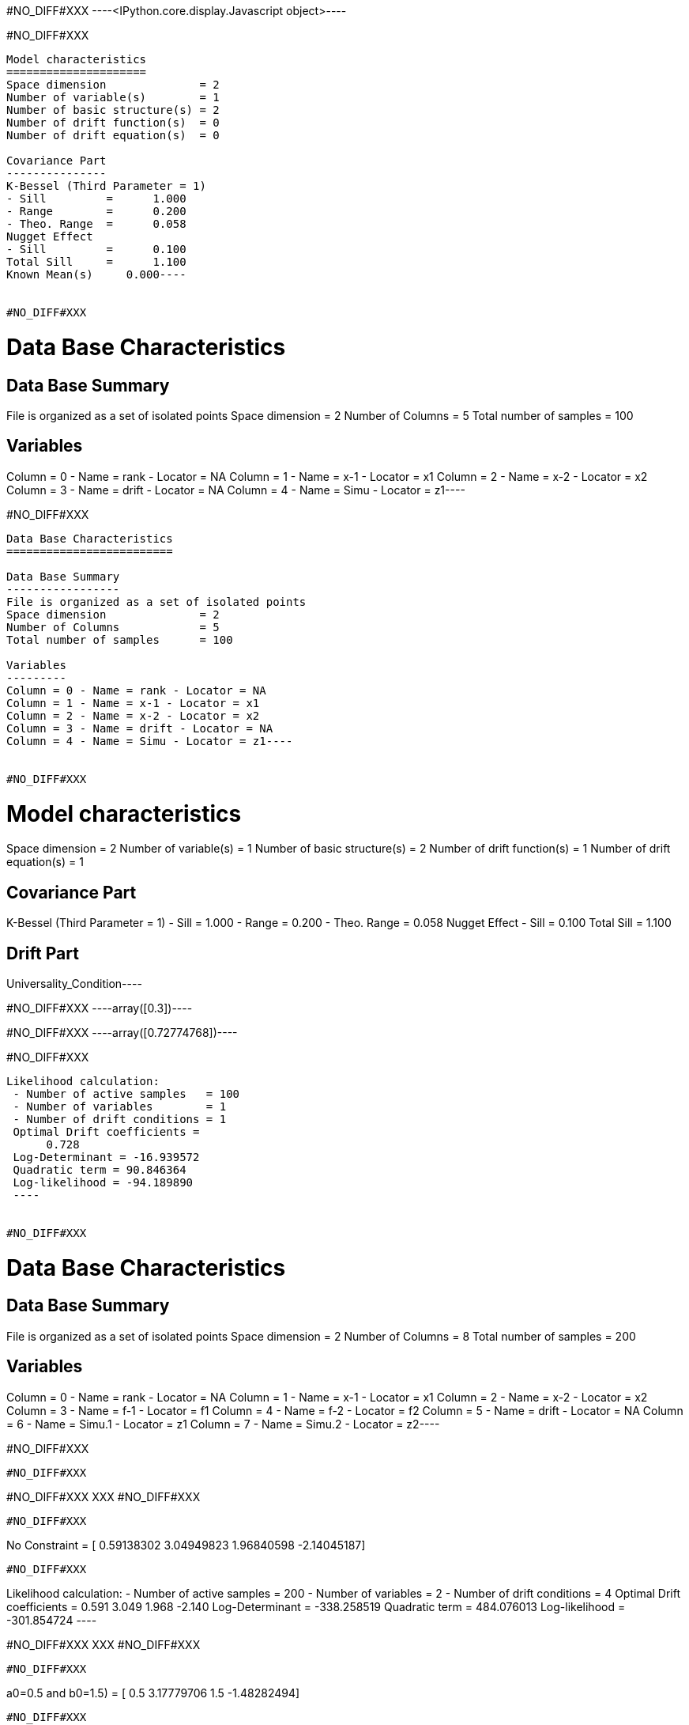 #NO_DIFF#XXX
----<IPython.core.display.Javascript object>----


#NO_DIFF#XXX
----
Model characteristics
=====================
Space dimension              = 2
Number of variable(s)        = 1
Number of basic structure(s) = 2
Number of drift function(s)  = 0
Number of drift equation(s)  = 0

Covariance Part
---------------
K-Bessel (Third Parameter = 1)
- Sill         =      1.000
- Range        =      0.200
- Theo. Range  =      0.058
Nugget Effect
- Sill         =      0.100
Total Sill     =      1.100
Known Mean(s)     0.000----


#NO_DIFF#XXX
----
Data Base Characteristics
=========================

Data Base Summary
-----------------
File is organized as a set of isolated points
Space dimension              = 2
Number of Columns            = 5
Total number of samples      = 100

Variables
---------
Column = 0 - Name = rank - Locator = NA
Column = 1 - Name = x-1 - Locator = x1
Column = 2 - Name = x-2 - Locator = x2
Column = 3 - Name = drift - Locator = NA
Column = 4 - Name = Simu - Locator = z1----


#NO_DIFF#XXX
----
Data Base Characteristics
=========================

Data Base Summary
-----------------
File is organized as a set of isolated points
Space dimension              = 2
Number of Columns            = 5
Total number of samples      = 100

Variables
---------
Column = 0 - Name = rank - Locator = NA
Column = 1 - Name = x-1 - Locator = x1
Column = 2 - Name = x-2 - Locator = x2
Column = 3 - Name = drift - Locator = NA
Column = 4 - Name = Simu - Locator = z1----


#NO_DIFF#XXX
----
Model characteristics
=====================
Space dimension              = 2
Number of variable(s)        = 1
Number of basic structure(s) = 2
Number of drift function(s)  = 1
Number of drift equation(s)  = 1

Covariance Part
---------------
K-Bessel (Third Parameter = 1)
- Sill         =      1.000
- Range        =      0.200
- Theo. Range  =      0.058
Nugget Effect
- Sill         =      0.100
Total Sill     =      1.100

Drift Part
----------
Universality_Condition----


#NO_DIFF#XXX
----array([0.3])----


#NO_DIFF#XXX
----array([0.72774768])----


#NO_DIFF#XXX
----
Likelihood calculation:
 - Number of active samples   = 100
 - Number of variables        = 1
 - Number of drift conditions = 1
 Optimal Drift coefficients =  
      0.728
 Log-Determinant = -16.939572
 Quadratic term = 90.846364
 Log-likelihood = -94.189890
 ----


#NO_DIFF#XXX
----
Data Base Characteristics
=========================

Data Base Summary
-----------------
File is organized as a set of isolated points
Space dimension              = 2
Number of Columns            = 8
Total number of samples      = 200

Variables
---------
Column = 0 - Name = rank - Locator = NA
Column = 1 - Name = x-1 - Locator = x1
Column = 2 - Name = x-2 - Locator = x2
Column = 3 - Name = f-1 - Locator = f1
Column = 4 - Name = f-2 - Locator = f2
Column = 5 - Name = drift - Locator = NA
Column = 6 - Name = Simu.1 - Locator = z1
Column = 7 - Name = Simu.2 - Locator = z2----


#NO_DIFF#XXX
----
#NO_DIFF#XXX
----


#NO_DIFF#XXX
XXX
#NO_DIFF#XXX
----


#NO_DIFF#XXX
----
No Constraint =  [ 0.59138302  3.04949823  1.96840598 -2.14045187]
----


#NO_DIFF#XXX
----
Likelihood calculation:
 - Number of active samples   = 200
 - Number of variables        = 2
 - Number of drift conditions = 4
 Optimal Drift coefficients =  
      0.591     3.049     1.968    -2.140
 Log-Determinant = -338.258519
 Quadratic term = 484.076013
 Log-likelihood = -301.854724
 ----


#NO_DIFF#XXX
XXX
#NO_DIFF#XXX
----


#NO_DIFF#XXX
----
a0=0.5 and b0=1.5) =  [ 0.5         3.17779706  1.5        -1.48282494]
----


#NO_DIFF#XXX
XXX
#NO_DIFF#XXX
----


#NO_DIFF#XXX
----
a0=b0 and a1=b1 [0.3618792  3.91448991 0.3618792  3.91448991]
----


#NO_DIFF#XXX
----
Likelihood calculation:
 - Number of active samples   = 200
 - Number of variables        = 2
 - Number of drift conditions = 2
 Optimal Drift coefficients =  
      0.362     3.914
 Log-Determinant = -338.258519
 Quadratic term = 528.711994
 Log-likelihood = -324.172715
 ----


#NO_DIFF#XXX
XXX
#NO_DIFF#XXX
----


#NO_DIFF#XXX
----
a0 = b0 [0.3618792  3.37171422 0.3618792  0.11506005]
----


#NO_DIFF#XXX
XXX
#NO_DIFF#XXX
----


#NO_DIFF#XXX
----
a0=b0 and a1=1  [ 1.24506848  1.          1.24506848 -5.65188878]
----
